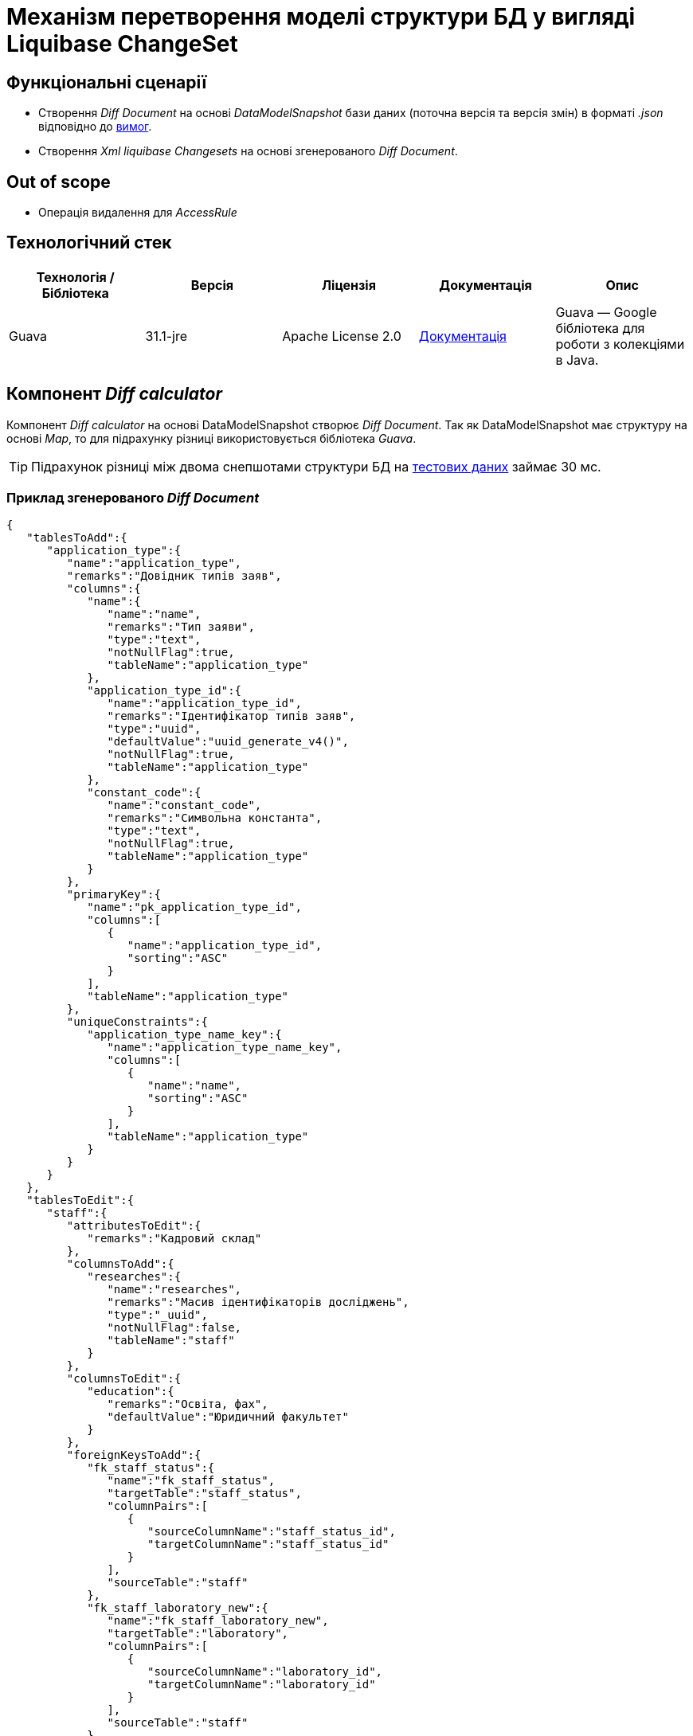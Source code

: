 = Механізм перетворення моделі структури БД у вигляді Liquibase ChangeSet

== Функціональні сценарії

- Створення _Diff Document_ на основі _DataModelSnapshot_ бази даних (поточна версія та версія змін) в форматі _.json_ відповідно до xref:lowcode/admin-portal/data-model/admin-portal-data-model-management.adoc#_допустимі_операції_з_обєктами_доменної_моделі_що_ввійшли_в_попередній_реліз[вимог].
- Створення _Xml liquibase Changesets_ на основі згенерованого _Diff Document_.

== Out of scope
- Операція видалення для _AccessRule_

== Технологічний стек

|===
|Технологія / Бібліотека|Версія|Ліцензія|Документація|Опис

|Guava|31.1-jre|Apache License 2.0|https://github.com/google/guava/wiki[Документація]|Guava — Google бібліотека для роботи з колекціями в Java.

|===

== Компонент _Diff calculator_
Компонент _Diff calculator_ на основі DataModelSnapshot створює _Diff Document_. Так як DataModelSnapshot має структуру на основі _Map_,
то для підрахунку різниці використовується бібліотека _Guava_.

TIP: Підрахунок різниці між двома снепшотами структури БД
на xref:lowcode/admin-portal/data-model/domain-snapshot-example.adoc[тестових даних] займає 30 мс.


=== Приклад згенерованого _Diff Document_
[source, json]
----
{
   "tablesToAdd":{
      "application_type":{
         "name":"application_type",
         "remarks":"Довідник типів заяв",
         "columns":{
            "name":{
               "name":"name",
               "remarks":"Тип заяви",
               "type":"text",
               "notNullFlag":true,
               "tableName":"application_type"
            },
            "application_type_id":{
               "name":"application_type_id",
               "remarks":"Ідентифікатор типів заяв",
               "type":"uuid",
               "defaultValue":"uuid_generate_v4()",
               "notNullFlag":true,
               "tableName":"application_type"
            },
            "constant_code":{
               "name":"constant_code",
               "remarks":"Символьна константа",
               "type":"text",
               "notNullFlag":true,
               "tableName":"application_type"
            }
         },
         "primaryKey":{
            "name":"pk_application_type_id",
            "columns":[
               {
                  "name":"application_type_id",
                  "sorting":"ASC"
               }
            ],
            "tableName":"application_type"
         },
         "uniqueConstraints":{
            "application_type_name_key":{
               "name":"application_type_name_key",
               "columns":[
                  {
                     "name":"name",
                     "sorting":"ASC"
                  }
               ],
               "tableName":"application_type"
            }
         }
      }
   },
   "tablesToEdit":{
      "staff":{
         "attributesToEdit":{
            "remarks":"Кадровий склад"
         },
         "columnsToAdd":{
            "researches":{
               "name":"researches",
               "remarks":"Масив ідентифікаторів досліджень",
               "type":"_uuid",
               "notNullFlag":false,
               "tableName":"staff"
            }
         },
         "columnsToEdit":{
            "education":{
               "remarks":"Освіта, фах",
               "defaultValue":"Юридичний факультет"
            }
         },
         "foreignKeysToAdd":{
            "fk_staff_status":{
               "name":"fk_staff_status",
               "targetTable":"staff_status",
               "columnPairs":[
                  {
                     "sourceColumnName":"staff_status_id",
                     "targetColumnName":"staff_status_id"
                  }
               ],
               "sourceTable":"staff"
            },
            "fk_staff_laboratory_new":{
               "name":"fk_staff_laboratory_new",
               "targetTable":"laboratory",
               "columnPairs":[
                  {
                     "sourceColumnName":"laboratory_id",
                     "targetColumnName":"laboratory_id"
                  }
               ],
               "sourceTable":"staff"
            }
         },
         "foreignKeysToDelete":{
            "fk_staff_laboratory":{
               "name":"fk_staff_laboratory",
               "targetTable":"laboratory",
               "columnPairs":[
                  {
                     "sourceColumnName":"laboratory_id",
                     "targetColumnName":"laboratory_id"
                  }
               ],
               "sourceTable":"staff"
            }
         },
         "indicesToAdd":{
            "ix_staff_staff_status__staff_status_id":{
               "name":"ix_staff_staff_status__staff_status_id",
               "columns":[
                  {
                     "name":"staff_status_id",
                     "sorting":"ASC"
                  }
               ],
               "tableName":"staff"
            },
            "ix_staff_laboratory__laboratory_id_new":{
               "name":"ix_staff_laboratory__laboratory_id_new",
               "columns":[
                  {
                     "name":"laboratory_id",
                     "sorting":"ASC"
                  }
               ],
               "tableName":"staff"
            }
         },
         "indicesToDelete":{
            "ix_staff_laboratory__laboratory_id":{
               "name":"ix_staff_laboratory__laboratory_id",
               "columns":[
                  {
                     "name":"laboratory_id",
                     "sorting":"ASC"
                  }
               ],
               "tableName":"staff"
            }
         }
      }
   },
   "accessRulesToAdd":{
      "1":{
         "permissionId":"1",
         "roleName":"isAuthenticated",
         "objectName":"laboratory",
         "columnName":"edrpou",
         "operation":"SELECT"
      }
   }
}
----

[NOTE]
--
TODO: необхідно реалізувати _Json_ схему опису _Diff Document_.
--


== Компонент _LiquibaseDataModelSerializer_
Компонент _LiquibaseDataModelSerializer_ на основі _Diff Document_ генерує _Liquibase XML-Changelog_ за наступним алгоритмом:

- Отримуємо _Liquibase ChangeLog_
- На основі _Diff Document_ формуємо _Liquibase Changes_
- Додаємо _Liquibase Changes_ до потрібного _Liquibase ChangeSet_ або створюємо новий
- _Liquibase_ на основі оновленого _Liquibase ChangeLog_ генерує _Liquibase XML-Changelog_


=== Приклад згенерованого Liquibase XML-Changelog
[source, xml]
----
<?xml version="1.1" encoding="UTF-8" standalone="no"?>
<databaseChangeLog xmlns="http://www.liquibase.org/xml/ns/dbchangelog"
                   xmlns:ext="http://www.liquibase.org/xml/ns/dbchangelog-ext"
                   xmlns:pro="http://www.liquibase.org/xml/ns/pro"
                   xmlns:xsi="http://www.w3.org/2001/XMLSchema-instance"
                   xsi:schemaLocation="http://www.liquibase.org/xml/ns/dbchangelog-ext
                   https://nexus-public-mdtu-ddm-edp-cicd.apps.cicd2.mdtu-ddm.projects.epam.com/repository/extensions/com/epam/digital/data/platform/liquibase-ext-schema/latest/liquibase-ext-schema-latest.xsd
                   http://www.liquibase.org/xml/ns/pro http://www.liquibase.org/xml/ns/pro/liquibase-pro-4.6.xsd
                   http://www.liquibase.org/xml/ns/dbchangelog http://www.liquibase.org/xml/ns/dbchangelog/dbchangelog-4.6.xsd">

    <changeSet author="system" id="id" objectQuotingStrategy="LEGACY">
        <createTable ext:isObject="false" remarks="Довідник типів заяв" tableName="application_type">
            <column name="name" remarks="Тип заяви" type="text">
                <constraints nullable="false"/>
            </column>
            <column defaultValue="uuid_generate_v4()" name="application_type_id" remarks="Ідентифікатор типів заяв" type="uuid">
                <constraints nullable="false" primaryKey="true" primaryKeyName="pk_application_type_id"/>
            </column>
            <column name="constant_code" remarks="Символьна константа" type="text">
                <constraints nullable="false"/>
            </column>
        </createTable>
        <addUniqueConstraint columnNames="name" constraintName="application_type_name_key" tableName="application_type"/>
        <setTableRemarks remarks="Кадровий склад" tableName="staff"/>
        <addColumn tableName="staff">
            <column name="researches" remarks="Масив ідентифікаторів досліджень" type="_uuid"/>
        </addColumn>
        <setColumnRemarks columnName="education" remarks="Освіта, фах" tableName="staff"/>
        <dropDefaultValue columnName="education" tableName="staff"/>
        <addDefaultValue columnName="education" defaultValue="Юридичний факультет" tableName="staff"/>
        <dropForeignKeyConstraint baseTableName="staff" constraintName="fk_staff_laboratory"/>
        <addForeignKeyConstraint baseColumnNames="staff_status_id" baseTableName="staff" constraintName="fk_staff_status" referencedColumnNames="staff_status_id" referencedTableName="staff_status"/>
        <addForeignKeyConstraint baseColumnNames="laboratory_id" baseTableName="staff" constraintName="fk_staff_laboratory_new" referencedColumnNames="laboratory_id" referencedTableName="laboratory"/>
        <dropIndex indexName="ix_staff_laboratory__laboratory_id" tableName="staff"/>
        <createIndex indexName="ix_staff_staff_status__staff_status_id" tableName="staff">
            <column descending="false" name="staff_status_id"/>
        </createIndex>
        <createIndex indexName="ix_staff_laboratory__laboratory_id_new" tableName="staff">
            <column descending="false" name="laboratory_id"/>
        </createIndex>
        <ext:rbac>
            <ext:role name="isAuthenticated">
                <ext:table name="laboratory">
                    <ext:column name="edrpou" read="true"/>
                </ext:table>
            </ext:role>
        </ext:rbac>
    </changeSet>
</databaseChangeLog>

----